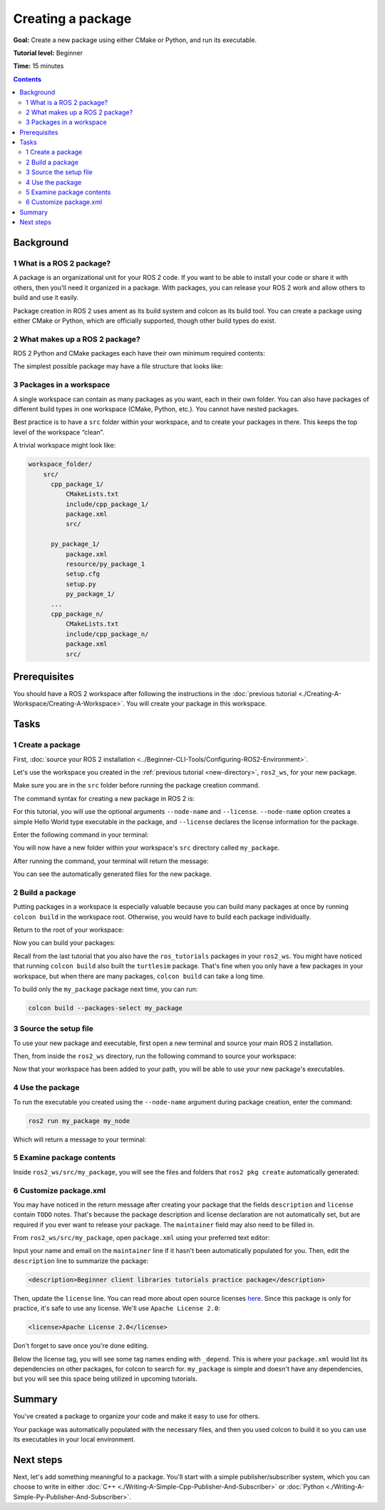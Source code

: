 .. redirect-from::

    Tutorials/Creating-Your-First-ROS2-Package

.. _CreatePkg:

Creating a package
==================

**Goal:** Create a new package using either CMake or Python, and run its executable.

**Tutorial level:** Beginner

**Time:** 15 minutes

.. contents:: Contents
   :depth: 2
   :local:

Background
----------

1 What is a ROS 2 package?
^^^^^^^^^^^^^^^^^^^^^^^^^^

A package is an organizational unit for your ROS 2 code.
If you want to be able to install your code or share it with others, then you'll need it organized in a package.
With packages, you can release your ROS 2 work and allow others to build and use it easily.

Package creation in ROS 2 uses ament as its build system and colcon as its build tool.
You can create a package using either CMake or Python, which are officially supported, though other build types do exist.

2 What makes up a ROS 2 package?
^^^^^^^^^^^^^^^^^^^^^^^^^^^^^^^^

ROS 2 Python and CMake packages each have their own minimum required contents:

.. tabs::

   .. group-tab:: CMake

      * ``CMakeLists.txt`` file that describes how to build the code within the package
      * ``include/<package_name>`` directory containing the public headers for the package
      * ``package.xml`` file containing meta information about the package
      * ``src`` directory containing the source code for the package

   .. group-tab:: Python

      * ``package.xml`` file containing meta information about the package
      * ``resource/<package_name>`` marker file for the package
      * ``setup.cfg`` is required when a package has executables, so ``ros2 run`` can find them
      * ``setup.py`` containing instructions for how to install the package
      * ``<package_name>`` - a directory with the same name as your package, used by ROS 2 tools to find your package, contains ``__init__.py``

The simplest possible package may have a file structure that looks like:

.. tabs::

   .. group-tab:: CMake

      .. code-block:: console

        my_package/
             CMakeLists.txt
             include/my_package/
             package.xml
             src/

   .. group-tab:: Python

      .. code-block:: console

        my_package/
              package.xml
              resource/my_package
              setup.cfg
              setup.py
              my_package/


3 Packages in a workspace
^^^^^^^^^^^^^^^^^^^^^^^^^

A single workspace can contain as many packages as you want, each in their own folder.
You can also have packages of different build types in one workspace (CMake, Python, etc.).
You cannot have nested packages.

Best practice is to have a ``src`` folder within your workspace, and to create your packages in there.
This keeps the top level of the workspace “clean”.

A trivial workspace might look like:

.. code-block:: console

  workspace_folder/
      src/
        cpp_package_1/
            CMakeLists.txt
            include/cpp_package_1/
            package.xml
            src/

        py_package_1/
            package.xml
            resource/py_package_1
            setup.cfg
            setup.py
            py_package_1/
        ...
        cpp_package_n/
            CMakeLists.txt
            include/cpp_package_n/
            package.xml
            src/


Prerequisites
-------------

You should have a ROS 2 workspace after following the instructions in the :doc:`previous tutorial <./Creating-A-Workspace/Creating-A-Workspace>`.
You will create your package in this workspace.


Tasks
-----

1 Create a package
^^^^^^^^^^^^^^^^^^

First, :doc:`source your ROS 2 installation <../Beginner-CLI-Tools/Configuring-ROS2-Environment>`.

Let's use the workspace you created in the :ref:`previous tutorial <new-directory>`, ``ros2_ws``, for your new package.

Make sure you are in the ``src`` folder before running the package creation command.

.. tabs::

   .. group-tab:: Linux

      .. code-block:: console

        cd ~/ros2_ws/src

   .. group-tab:: macOS

     .. code-block:: console

       cd ~/ros2_ws/src

   .. group-tab:: Windows

     .. code-block:: console

       cd \ros2_ws\src

The command syntax for creating a new package in ROS 2 is:

.. tabs::

   .. group-tab:: CMake

      .. code-block:: console

        ros2 pkg create --build-type ament_cmake --license Apache-2.0 <package_name>

   .. group-tab:: Python

      .. code-block:: console

        ros2 pkg create --build-type ament_python --license Apache-2.0 <package_name>

For this tutorial, you will use the optional arguments ``--node-name`` and ``--license``.
``--node-name`` option creates a simple Hello World type executable in the package, and ``--license`` declares the license information for the package.

Enter the following command in your terminal:

.. tabs::

   .. group-tab:: CMake

      .. code-block:: console

        ros2 pkg create --build-type ament_cmake --license Apache-2.0 --node-name my_node my_package --license Apache-2.0

   .. group-tab:: Python

      .. code-block:: console

        ros2 pkg create --build-type ament_python --license Apache-2.0 --node-name my_node my_package --license Apache-2.0

You will now have a new folder within your workspace's ``src`` directory called ``my_package``.

After running the command, your terminal will return the message:

.. tabs::

   .. group-tab:: CMake

      .. code-block:: console

        going to create a new package
        package name: my_package
        destination directory: /home/user/ros2_ws/src
        package format: 3
        version: 0.0.0
        description: TODO: Package description
        maintainer: ['<name> <email>']
        licenses: ['Apache-2.0']
        build type: ament_cmake
        dependencies: []
        node_name: my_node
        creating folder ./my_package
        creating ./my_package/package.xml
        creating source and include folder
        creating folder ./my_package/src
        creating folder ./my_package/include/my_package
        creating ./my_package/CMakeLists.txt
        creating ./my_package/src/my_node.cpp

   .. group-tab:: Python

      .. code-block:: console

        going to create a new package
        package name: my_package
        destination directory: /home/user/ros2_ws/src
        package format: 3
        version: 0.0.0
        description: TODO: Package description
        maintainer: ['<name> <email>']
        licenses: ['Apache-2.0']
        build type: ament_python
        dependencies: []
        node_name: my_node
        creating folder ./my_package
        creating ./my_package/package.xml
        creating source folder
        creating folder ./my_package/my_package
        creating ./my_package/setup.py
        creating ./my_package/setup.cfg
        creating folder ./my_package/resource
        creating ./my_package/resource/my_package
        creating ./my_package/my_package/__init__.py
        creating folder ./my_package/test
        creating ./my_package/test/test_copyright.py
        creating ./my_package/test/test_flake8.py
        creating ./my_package/test/test_pep257.py
        creating ./my_package/my_package/my_node.py

You can see the automatically generated files for the new package.

2 Build a package
^^^^^^^^^^^^^^^^^

Putting packages in a workspace is especially valuable because you can build many packages at once by running ``colcon build`` in the workspace root.
Otherwise, you would have to build each package individually.

Return to the root of your workspace:

.. tabs::

   .. group-tab:: Linux

      .. code-block:: console

        cd ~/ros2_ws

   .. group-tab:: macOS

      .. code-block:: console

        cd ~/ros2_ws

   .. group-tab:: Windows

     .. code-block:: console

       cd \ros2_ws

Now you can build your packages:

.. tabs::

  .. group-tab:: Linux

    .. code-block:: console

      colcon build

  .. group-tab:: macOS

    .. code-block:: console

      colcon build

  .. group-tab:: Windows

    .. code-block:: console

      colcon build --merge-install

    Windows doesn't allow long paths, so ``merge-install`` will combine all the paths into the ``install`` directory.

Recall from the last tutorial that you also have the ``ros_tutorials`` packages in your ``ros2_ws``.
You might have noticed that running ``colcon build`` also built the ``turtlesim`` package.
That's fine when you only have a few packages in your workspace, but when there are many packages, ``colcon build`` can take a long time.

To build only the ``my_package`` package next time, you can run:

.. code-block:: console

    colcon build --packages-select my_package

3 Source the setup file
^^^^^^^^^^^^^^^^^^^^^^^

To use your new package and executable, first open a new terminal and source your main ROS 2 installation.

Then, from inside the ``ros2_ws`` directory, run the following command to source your workspace:

.. tabs::

  .. group-tab:: Linux

    .. code-block:: console

      source install/local_setup.bash

  .. group-tab:: macOS

    .. code-block:: console

      . install/local_setup.bash

  .. group-tab:: Windows

    .. code-block:: console

      call install/local_setup.bat

Now that your workspace has been added to your path, you will be able to use your new package's executables.

4 Use the package
^^^^^^^^^^^^^^^^^

To run the executable you created using the ``--node-name`` argument during package creation, enter the command:

.. code-block:: console

  ros2 run my_package my_node

Which will return a message to your terminal:

.. tabs::

   .. group-tab:: CMake

      .. code-block:: console

        hello world my_package package

   .. group-tab:: Python

      .. code-block:: console

        Hi from my_package.

5 Examine package contents
^^^^^^^^^^^^^^^^^^^^^^^^^^

Inside ``ros2_ws/src/my_package``, you will see the files and folders that ``ros2 pkg create`` automatically generated:

.. tabs::

   .. group-tab:: CMake

      .. code-block:: console

        CMakeLists.txt  include  package.xml  src

      ``my_node.cpp`` is inside the ``src`` directory.
      This is where all your custom C++ nodes will go in the future.

   .. group-tab:: Python

      .. code-block:: console

        my_package  package.xml  resource  setup.cfg  setup.py  test

      ``my_node.py`` is inside the ``my_package`` directory.
      This is where all your custom Python nodes will go in the future.

6 Customize package.xml
^^^^^^^^^^^^^^^^^^^^^^^

You may have noticed in the return message after creating your package that the fields ``description`` and ``license`` contain ``TODO`` notes.
That's because the package description and license declaration are not automatically set, but are required if you ever want to release your package.
The ``maintainer`` field may also need to be filled in.

From ``ros2_ws/src/my_package``, open ``package.xml`` using your preferred text editor:

.. tabs::

   .. group-tab:: CMake

    .. code-block:: xml

     <?xml version="1.0"?>
     <?xml-model
        href="http://download.ros.org/schema/package_format3.xsd"
        schematypens="http://www.w3.org/2001/XMLSchema"?>
     <package format="3">
      <name>my_package</name>
      <version>0.0.0</version>
      <description>TODO: Package description</description>
      <maintainer email="user@todo.todo">user</maintainer>
      <license>TODO: License declaration</license>

      <buildtool_depend>ament_cmake</buildtool_depend>

      <test_depend>ament_lint_auto</test_depend>
      <test_depend>ament_lint_common</test_depend>

      <export>
        <build_type>ament_cmake</build_type>
      </export>
     </package>

   .. group-tab:: Python

    .. code-block:: xml

     <?xml version="1.0"?>
     <?xml-model
        href="http://download.ros.org/schema/package_format3.xsd"
        schematypens="http://www.w3.org/2001/XMLSchema"?>
     <package format="3">
      <name>my_package</name>
      <version>0.0.0</version>
      <description>TODO: Package description</description>
      <maintainer email="user@todo.todo">user</maintainer>
      <license>TODO: License declaration</license>

      <test_depend>ament_copyright</test_depend>
      <test_depend>ament_flake8</test_depend>
      <test_depend>ament_pep257</test_depend>
      <test_depend>python3-pytest</test_depend>

      <export>
        <build_type>ament_python</build_type>
      </export>
     </package>

Input your name and email on the ``maintainer`` line if it hasn't been automatically populated for you.
Then, edit the ``description`` line to summarize the package:

.. code-block:: xml

  <description>Beginner client libraries tutorials practice package</description>

Then, update the ``license`` line.
You can read more about open source licenses `here <https://opensource.org/licenses/alphabetical>`__.
Since this package is only for practice, it's safe to use any license.
We'll use ``Apache License 2.0``:

.. code-block:: xml

  <license>Apache License 2.0</license>

Don't forget to save once you're done editing.

Below the license tag, you will see some tag names ending with ``_depend``.
This is where your ``package.xml`` would list its dependencies on other packages, for colcon to search for.
``my_package`` is simple and doesn't have any dependencies, but you will see this space being utilized in upcoming tutorials.

.. tabs::

   .. group-tab:: CMake

      You're all done for now!

   .. group-tab:: Python

      The ``setup.py`` file contains the same description, maintainer and license fields as ``package.xml``, so you need to set those as well.
      They need to match exactly in both files.
      The version and name (``package_name``) also need to match exactly, and should be automatically populated in both files.

      Open ``setup.py`` with your preferred text editor.

      .. code-block:: python

       from setuptools import find_packages, setup

       package_name = 'my_py_pkg'

       setup(
        name=package_name,
        version='0.0.0',
        packages=find_packages(exclude=['test']),
        data_files=[
            ('share/ament_index/resource_index/packages',
                    ['resource/' + package_name]),
            ('share/' + package_name, ['package.xml']),
          ],
        install_requires=['setuptools'],
        zip_safe=True,
        maintainer='TODO',
        maintainer_email='TODO',
        description='TODO: Package description',
        license='TODO: License declaration',
        tests_require=['pytest'],
        entry_points={
            'console_scripts': [
                    'my_node = my_py_pkg.my_node:main'
            ],
          },
       )

      Edit the ``maintainer``, ``maintainer_email``, and ``description`` lines to match ``package.xml``.

      Don't forget to save the file.


Summary
-------

You've created a package to organize your code and make it easy to use for others.

Your package was automatically populated with the necessary files, and then you used colcon to build it so you can use its executables in your local environment.

Next steps
----------

Next, let's add something meaningful to a package.
You'll start with a simple publisher/subscriber system, which you can choose to write in either :doc:`C++ <./Writing-A-Simple-Cpp-Publisher-And-Subscriber>` or :doc:`Python <./Writing-A-Simple-Py-Publisher-And-Subscriber>`.
